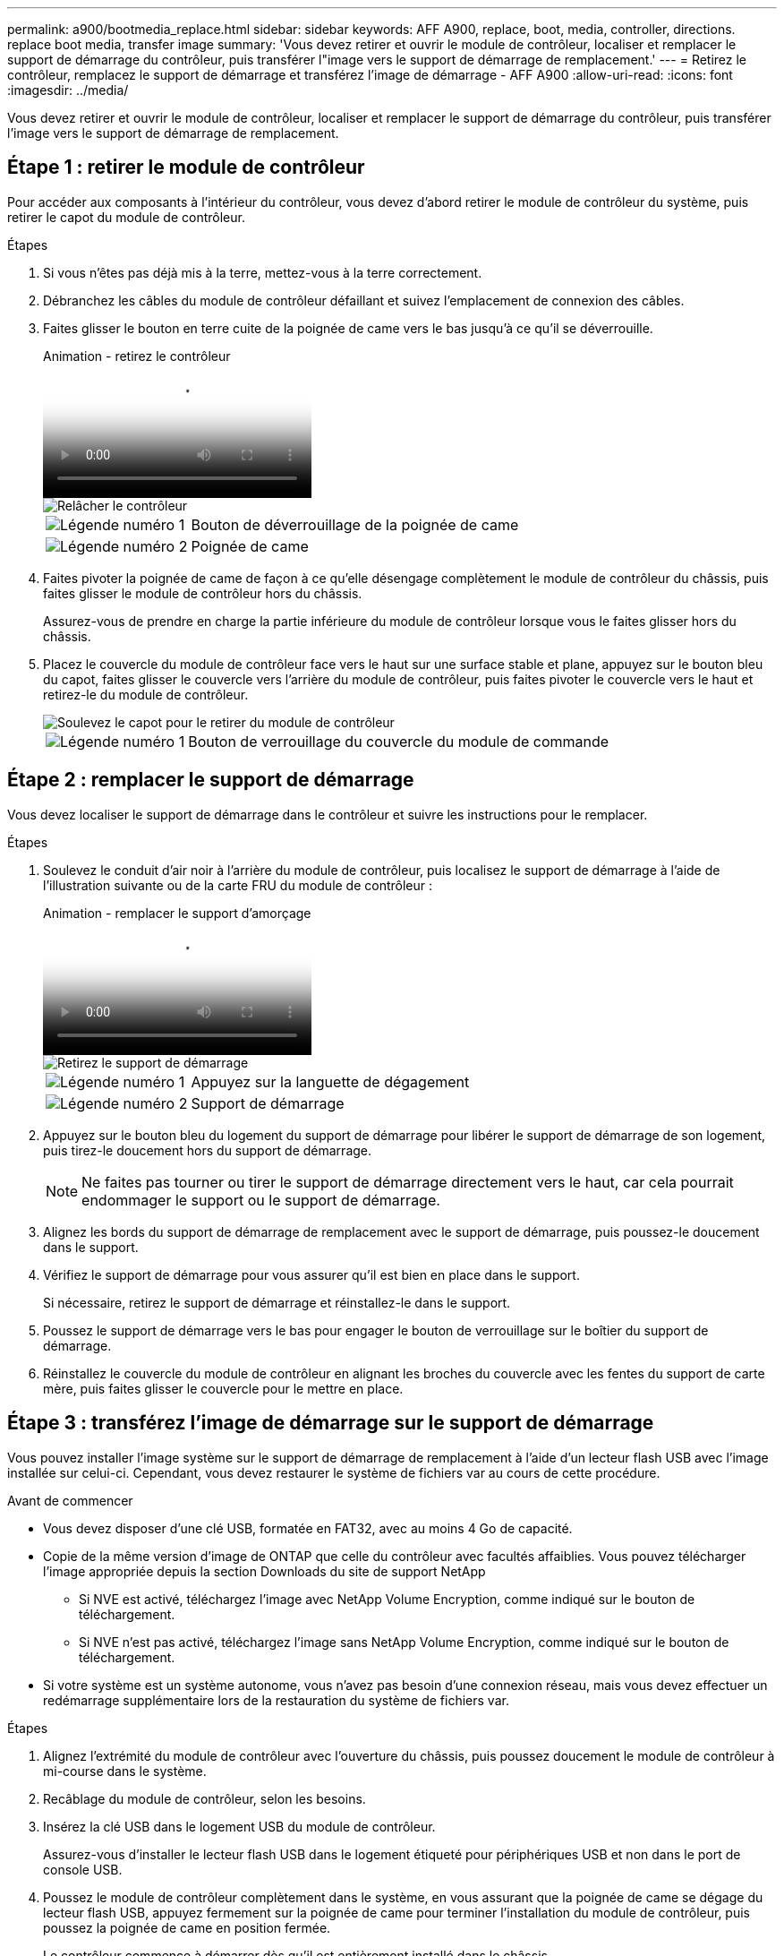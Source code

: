 ---
permalink: a900/bootmedia_replace.html 
sidebar: sidebar 
keywords: AFF A900, replace, boot, media, controller, directions. replace boot media, transfer image 
summary: 'Vous devez retirer et ouvrir le module de contrôleur, localiser et remplacer le support de démarrage du contrôleur, puis transférer l"image vers le support de démarrage de remplacement.' 
---
= Retirez le contrôleur, remplacez le support de démarrage et transférez l'image de démarrage - AFF A900
:allow-uri-read: 
:icons: font
:imagesdir: ../media/


[role="lead"]
Vous devez retirer et ouvrir le module de contrôleur, localiser et remplacer le support de démarrage du contrôleur, puis transférer l'image vers le support de démarrage de remplacement.



== Étape 1 : retirer le module de contrôleur

Pour accéder aux composants à l'intérieur du contrôleur, vous devez d'abord retirer le module de contrôleur du système, puis retirer le capot du module de contrôleur.

.Étapes
. Si vous n'êtes pas déjà mis à la terre, mettez-vous à la terre correctement.
. Débranchez les câbles du module de contrôleur défaillant et suivez l'emplacement de connexion des câbles.
. Faites glisser le bouton en terre cuite de la poignée de came vers le bas jusqu'à ce qu'il se déverrouille.
+
.Animation - retirez le contrôleur
video::256721fd-4c2e-40b3-841a-adf2000df5fa[panopto]
+
image::../media/drw_a900_remove_PCM.png[Relâcher le contrôleur]

+
[cols="1,4"]
|===


 a| 
image:../media/icon_round_1.png["Légende numéro 1"]
 a| 
Bouton de déverrouillage de la poignée de came



 a| 
image:../media/icon_round_2.png["Légende numéro 2"]
 a| 
Poignée de came

|===
. Faites pivoter la poignée de came de façon à ce qu'elle désengage complètement le module de contrôleur du châssis, puis faites glisser le module de contrôleur hors du châssis.
+
Assurez-vous de prendre en charge la partie inférieure du module de contrôleur lorsque vous le faites glisser hors du châssis.

. Placez le couvercle du module de contrôleur face vers le haut sur une surface stable et plane, appuyez sur le bouton bleu du capot, faites glisser le couvercle vers l'arrière du module de contrôleur, puis faites pivoter le couvercle vers le haut et retirez-le du module de contrôleur.
+
image::../media/drw_a900_PCM_open.png[Soulevez le capot pour le retirer du module de contrôleur]

+
[cols="1,4"]
|===


 a| 
image:../media/icon_round_1.png["Légende numéro 1"]
 a| 
Bouton de verrouillage du couvercle du module de commande

|===




== Étape 2 : remplacer le support de démarrage

Vous devez localiser le support de démarrage dans le contrôleur et suivre les instructions pour le remplacer.

.Étapes
. Soulevez le conduit d'air noir à l'arrière du module de contrôleur, puis localisez le support de démarrage à l'aide de l'illustration suivante ou de la carte FRU du module de contrôleur :
+
.Animation - remplacer le support d'amorçage
video::c5080658-765e-4d29-8456-adf2000e1495[panopto]
+
image::../media/drw_a900_remove_boot_dev.png[Retirez le support de démarrage]

+
[cols="1,4"]
|===


 a| 
image:../media/icon_round_1.png["Légende numéro 1"]
 a| 
Appuyez sur la languette de dégagement



 a| 
image:../media/icon_round_2.png["Légende numéro 2"]
 a| 
Support de démarrage

|===
. Appuyez sur le bouton bleu du logement du support de démarrage pour libérer le support de démarrage de son logement, puis tirez-le doucement hors du support de démarrage.
+

NOTE: Ne faites pas tourner ou tirer le support de démarrage directement vers le haut, car cela pourrait endommager le support ou le support de démarrage.

. Alignez les bords du support de démarrage de remplacement avec le support de démarrage, puis poussez-le doucement dans le support.
. Vérifiez le support de démarrage pour vous assurer qu'il est bien en place dans le support.
+
Si nécessaire, retirez le support de démarrage et réinstallez-le dans le support.

. Poussez le support de démarrage vers le bas pour engager le bouton de verrouillage sur le boîtier du support de démarrage.
. Réinstallez le couvercle du module de contrôleur en alignant les broches du couvercle avec les fentes du support de carte mère, puis faites glisser le couvercle pour le mettre en place.




== Étape 3 : transférez l'image de démarrage sur le support de démarrage

Vous pouvez installer l'image système sur le support de démarrage de remplacement à l'aide d'un lecteur flash USB avec l'image installée sur celui-ci. Cependant, vous devez restaurer le système de fichiers var au cours de cette procédure.

.Avant de commencer
* Vous devez disposer d'une clé USB, formatée en FAT32, avec au moins 4 Go de capacité.
* Copie de la même version d'image de ONTAP que celle du contrôleur avec facultés affaiblies. Vous pouvez télécharger l'image appropriée depuis la section Downloads du site de support NetApp
+
** Si NVE est activé, téléchargez l'image avec NetApp Volume Encryption, comme indiqué sur le bouton de téléchargement.
** Si NVE n'est pas activé, téléchargez l'image sans NetApp Volume Encryption, comme indiqué sur le bouton de téléchargement.


* Si votre système est un système autonome, vous n'avez pas besoin d'une connexion réseau, mais vous devez effectuer un redémarrage supplémentaire lors de la restauration du système de fichiers var.


.Étapes
. Alignez l'extrémité du module de contrôleur avec l'ouverture du châssis, puis poussez doucement le module de contrôleur à mi-course dans le système.
. Recâblage du module de contrôleur, selon les besoins.
. Insérez la clé USB dans le logement USB du module de contrôleur.
+
Assurez-vous d'installer le lecteur flash USB dans le logement étiqueté pour périphériques USB et non dans le port de console USB.

. Poussez le module de contrôleur complètement dans le système, en vous assurant que la poignée de came se dégage du lecteur flash USB, appuyez fermement sur la poignée de came pour terminer l'installation du module de contrôleur, puis poussez la poignée de came en position fermée.
+
Le contrôleur commence à démarrer dès qu'il est entièrement installé dans le châssis.

. Interrompez le processus de démarrage pour qu'il s'arrête à l'invite DU CHARGEUR en appuyant sur Ctrl-C lorsque vous voyez démarrer L'AUTOBOOT, appuyez sur Ctrl-C pour annuler
+
Si ce message ne s'affiche pas, appuyez sur Ctrl-C, sélectionnez l'option pour démarrer en mode maintenance, puis arrêtez le contrôleur pour démarrer LE CHARGEUR.

. Définissez le type de connexion réseau à l'invite DU CHARGEUR :
+
** Si vous configurez DHCP : `ifconfig e0a -auto`
+

NOTE: Le port cible que vous configurez est le port cible que vous utilisez pour communiquer avec le contrôleur douteux à partir du contrôleur en bon état pendant la restauration du système de fichiers var avec une connexion réseau. Vous pouvez également utiliser le port e0M dans cette commande.

** Si vous configurez des connexions manuelles : `ifconfig e0a -addr=filer_addr -mask=netmask -gw=gateway-dns=dns_addr-domain=dns_domain`
+
*** Filer_addr est l'adresse IP du système de stockage.
*** Le masque de réseau est le masque de réseau du réseau de gestion connecté au partenaire haute disponibilité.
*** passerelle est la passerelle du réseau.
*** dns_addr est l'adresse IP d'un serveur de noms sur votre réseau.
*** dns_Domain est le nom de domaine DNS (Domain Name System).
+
Si vous utilisez ce paramètre facultatif, vous n'avez pas besoin d'un nom de domaine complet dans l'URL du serveur netboot. Vous avez uniquement besoin du nom d'hôte du serveur.





+

NOTE: D'autres paramètres peuvent être nécessaires pour votre interface. Vous pouvez entrer l'aide ifconfig à l'invite du micrologiciel pour plus de détails.

. Si le contrôleur est en mode MetroCluster Stretch ou Fabric-Attached, vous devez restaurer la configuration de l'adaptateur FC :
+
.. Démarrage en mode maintenance : `boot_ontap maint`
.. Définissez les ports MetroCluster comme initiateurs : `ucadmin modify -m fc -t iniitator adapter_name`
.. Arrêter pour revenir en mode maintenance : `halt`


+
Les modifications seront mises en œuvre au démarrage du système.


